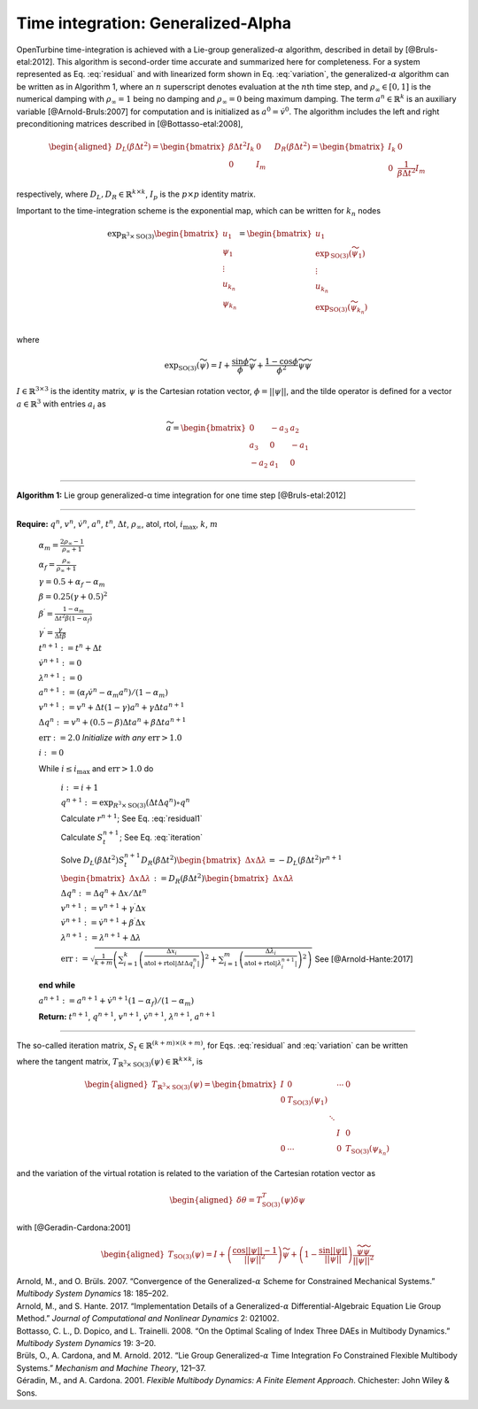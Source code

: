 .. _sec-gen-alpha:

Time integration: Generalized-Alpha
-----------------------------------

OpenTurbine time-integration is achieved with a Lie-group
generalized-:math:`\alpha` algorithm, described in detail by
[@Bruls-etal:2012]. This algorithm is second-order time accurate and
summarized here for completeness. For a system represented as
Eq. :eq:`residual` and with linearized form shown in
Eq. :eq:`variation`, the generalized-:math:`\alpha`
algorithm can be written as in
Algorithm 1, where an
:math:`n` superscript denotes evaluation at the :math:`n`\ th time step,
and :math:`\rho_\infty \in[0,1]` is the numerical damping with
:math:`\rho_\infty = 1` being no damping and :math:`\rho_\infty=0` being
maximum damping. The term :math:`\underline{a}^{n} \in \mathbb{R}^k` is
an auxiliary variable [@Arnold-Bruls:2007] for computation and is
initialized as :math:`\underline{a}^{0}= \dot{\underline{v}}^0`. The
algorithm includes the left and right preconditioning matrices described
in [@Bottasso-etal:2008],

.. math::

   \begin{aligned}
   \underline{\underline{D}}_L\left( \beta \Delta t^2\right) =
   \begin{bmatrix}
   \beta \Delta t^2 \underline{\underline{I}}_k & \underline{\underline{0}} \\
   \underline{\underline{0}} & \underline{\underline{I}}_m
   \end{bmatrix}
   \quad
   \underline{\underline{D}}_R\left( \beta \Delta t^2\right) =
   \begin{bmatrix}
   \underline{\underline{I}}_k & \underline{\underline{0}} \\
   \underline{\underline{0}} & \frac{1}{\beta \Delta t^2} \underline{\underline{I}}_m
   \end{bmatrix}
   \end{aligned}

respectively, where
:math:`\underline{\underline{D}}_L,\underline{\underline{D}}_R \in \mathbb{R}^{k\times k}`,
:math:`\underline{\underline{I}}_p` is the :math:`p \times p` identity
matrix.

Important to the time-integration scheme is the exponential map, which
can be written for :math:`k_n` nodes

.. math::

   \exp_{\mathbb{R}^3\times\mathrm{SO(3)}} 
   \begin{bmatrix} 
   \underline{u}_1 \\
   \underline{\psi}_1 \\
   \vdots \\
   \underline{u}_{k_n} \\
   \underline{\psi}_{k_n} 
   \end{bmatrix} 
   = \begin{bmatrix} 
   \underline{u}_1 \\ 
   \exp_\mathrm{SO(3)} \left(\widetilde{\psi}_1\right) \\
   \vdots \\
   \underline{u}_{k_n} \\ 
   \exp_\mathrm{SO(3)} \left(\widetilde{\psi}_{k_n}\right) \\
   \end{bmatrix}

where

.. math:: \exp_\mathrm{SO(3)}\left(\widetilde{\psi}\right)  = \underline{\underline{I}} + \frac{\sin \phi}{\phi} \widetilde{\psi} + \frac{1-\cos \phi}{\phi^2} \widetilde{\psi}\widetilde{\psi}

:math:`\underline{\underline{I}} \in \mathbb{R}^{3 \times 3}` is the
identity matrix, :math:`\underline{\psi}` is the Cartesian rotation
vector, :math:`\phi = || \underline{\psi} ||`, and the tilde operator is
defined for a vector :math:`\underline{a}\in \mathbb{R}^3` with entries
:math:`a_i` as

.. math::

   \widetilde{a} =
   \begin{bmatrix}
   0 & -a_3 & a_2 \\
   a_3 & 0 & -a_1 \\
   -a_2 & a_1 & 0
   \end{bmatrix}



----------------------------------------------

**Algorithm 1:** Lie group generalized-α time integration for one time step [@Bruls-etal:2012]

----------------------------------------------

**Require:** :math:`\underline{q}^n`, :math:`\underline{v}^n`, :math:`\dot{\underline{v}}^n`, :math:`\underline{a}^n`, :math:`t^n`, :math:`\Delta t`, :math:`\rho_\infty`, atol, rtol, :math:`i_\mathrm{max}`, :math:`k`, :math:`m`

      :math:`\alpha_m = \frac{2 \rho_\infty - 1}{\rho_\infty+1}`

      :math:`\alpha_f = \frac{\rho_\infty}{\rho_\infty+1}`

      :math:`\gamma = 0.5 + \alpha_f - \alpha_m`

      :math:`\beta = 0.25 \left( \gamma + 0.5\right)^2`

      :math:`\beta^\prime = \frac{1-\alpha_m}{\Delta t^2 \beta (1-\alpha_f)}`

      :math:`\gamma^\prime = \frac{\gamma}{\Delta t \beta}`

      :math:`t^{n+1} := t^n + \Delta t`

      :math:`\dot{\underline{v}}^{n+1} := \underline{0}`

      :math:`\underline{\lambda}^{n+1} := \underline{0}`

      :math:`\underline{a}^{n+1} := (\alpha_f \dot{\underline{v}}^{n} - \alpha_m \underline{a}^n)/(1-\alpha_m)`

      :math:`\underline{v}^{n+1} := \underline{v}^n + \Delta t (1-\gamma) \underline{a}^n + \gamma \Delta t \underline{a}^{n+1}`

      :math:`\Delta \underline{q}^n := \underline{v}^n+(0.5-\beta) \Delta t \underline{a}^n + \beta \Delta t \underline{a}^{n+1}`

      :math:`\mathrm{err} := 2.0`    *Initialize with any* :math:`\mathrm{err} > 1.0` 

      :math:`i := 0` 

      While :math:`i \le i_\mathrm{max}` and :math:`\mathrm{err} > 1.0` do

          :math:`i := i+1`

          :math:`\underline{q}^{n+1} := \exp_{\underline{\underline{R}}^3\times \mathrm{SO(3)}} ( \Delta t \Delta \underline{q}^n ) \circ \underline{q}^n`

          Calculate :math:`\underline{r}^{n+1}`; See Eq. :eq:`residual1` 

          Calculate :math:`\underline{\underline{S}}_t^{n+1}`; See Eq. :eq:`iteration`  

          Solve :math:`\underline{\underline{D}}_L(\beta \Delta t^2) \underline{\underline{S}}_t^{n+1} \underline{\underline{D}}_R(\beta \Delta t^2) \begin{bmatrix} \Delta \underline{x} \Delta \underline{\lambda} \end{bmatrix}= -\underline{\underline{D}}_L(\beta \Delta t^2) \underline{r}^{n+1}`

          :math:`\begin{bmatrix} \Delta \underline{x} \Delta \underline{\lambda} \end{bmatrix} := \underline{\underline{D}}_R(\beta \Delta t^2) \begin{bmatrix} \Delta \underline{x} \Delta \underline{\lambda} \end{bmatrix}`

          :math:`\Delta \underline{q}^n := \Delta \underline{q}^n + \Delta \underline{x}/\Delta t^n`

          :math:`\underline{v}^{n+1} := \underline{v}^{n+1} + \gamma^\prime \Delta \underline{x}`

          :math:`\dot{\underline{v}}^{n+1} := \dot{\underline{v}}^{n+1} + \beta^\prime \Delta \underline{x}`

          :math:`\underline{\lambda}^{n+1} := \underline{\lambda}^{n+1} + \Delta \underline{\lambda}`

          :math:`\mathrm{err} := \sqrt{ \frac{1}{k + m} \left( \sum_{i=1}^{k} \left( \frac{ \Delta x_i }{  \mathrm{atol} + \mathrm{rtol} \left| \Delta t \Delta q_i^n \right| } \right)^2 + \sum_{i=1}^{m} \left( \frac{ \Delta \lambda_i }{  \mathrm{atol} + \mathrm{rtol} \left| \lambda_i^{n + 1} \right| } \right)^2 \right) }` See [@Arnold-Hante:2017]

      **end while**
    
      :math:`\underline{a}^{n+1} := \underline{a}^{n+1} + \dot{\underline{v}}^{n+1}\left( 1 - \alpha_f\right) / \left( 1 - \alpha_m\right)`

      **Return:** :math:`t^{n+1}`, :math:`\underline{q}^{n+1}`,
      :math:`\underline{v}^{n+1}`, :math:`\dot{\underline{v}}^{n+1}`,
      :math:`\underline{\lambda}^{n+1}`, :math:`\underline{a}^{n+1}`

--------------------------------------------------------------

The so-called iteration matrix,
:math:`\underline{\underline{S}}_t \in \mathbb{R}^{(k+m)\times (k+m)}`,
for Eqs. :eq:`residual` and :eq:`variation` can be written

.. math:: \underline{\underline{S}}_t = \begin{bmatrix}
   \underline{\underline{M}} \beta'+\underline{\underline{G}} \gamma' + \left(\underline{\underline{K}} + \underline{\underline{K}}^\Phi\right)\, \underline{\underline{T}}_{\mathbb{R}^3\times \mathrm{SO(3)}}^T(\Delta t \Delta q) & \underline{\underline{B}}^T \\
   \underline{\underline{B}}\,\underline{\underline{T}}_{\mathbb{R}^3\times \mathrm{SO(3)}}^T(\Delta t \Delta q)                     & \underline{\underline{0}}
   \end{bmatrix}
   :label: iteration

where the tangent matrix,
:math:`\underline{\underline{T}}_{\mathbb{R}^3\times \mathrm{SO(3)}}(\underline{\psi}) \in \mathbb{R}^{k\times k}`,
is

.. math::

   \begin{aligned}
   \underline{\underline{T}}_{\mathbb{R}^3\times \mathrm{SO(3)}}(\underline{\psi})  = 
   \begin{bmatrix} 
   \underline{\underline{I}} & \underline{\underline{0}}                            &        & \cdots &  \underline{\underline{0}}\\ 
   \underline{\underline{0}} & \underline{\underline{T}}_{\mathrm{SO(3)}}(\underline{\psi}_1) &        &        & \\
          &                                   &\ddots  &        & \\
          &                                   &        & \underline{\underline{I}} & \underline{\underline{0}} \\
    \underline{\underline{0}}&   \cdots                          &        & \underline{\underline{0}} & \underline{\underline{T}}_{\mathrm{SO(3)}}(\underline{\psi}_{k_n}) 
   \end{bmatrix}
   \end{aligned}

and the variation of the virtual rotation is related to the variation of
the Cartesian rotation vector as

.. math::

   \begin{aligned}
   \delta \underline{\theta} = \underline{\underline{T}}_{\mathrm{SO(3)}}^T(\underline{\psi}) \delta \underline{\psi}
   \end{aligned}

with [@Geradin-Cardona:2001]

.. math::

   \begin{aligned}
   \underline{\underline{T}}_{\mathrm{SO(3)}}(\underline{\psi}) = \underline{\underline{I}} 
   + \left(\frac{\cos ||\underline{\psi}|| -1}{||\underline{\psi}||^2} \right) \widetilde{\psi}
   +\left(1- \frac{\sin ||\underline{\psi}||}{||\underline{\psi}||}\right) 
   \frac{\widetilde{\psi} \widetilde{\psi}}{||\underline{\psi}||^2}
   \end{aligned}

.. container:: references csl-bib-body hanging-indent
   :name: refs

   .. container:: csl-entry
      :name: ref-Arnold-Bruls:2007

      Arnold, M., and O. Brüls. 2007. “Convergence of the
      Generalized-:math:`\alpha` Scheme for Constrained Mechanical
      Systems.” *Multibody System Dynamics* 18: 185–202.

   .. container:: csl-entry
      :name: ref-Arnold-Hante:2017

      Arnold, M., and S. Hante. 2017. “Implementation Details of a
      Generalized-:math:`\alpha` Differential-Algebraic Equation Lie
      Group Method.” *Journal of Computational and Nonlinear Dynamics*
      2: 021002.

   .. container:: csl-entry
      :name: ref-Bottasso-etal:2008

      Bottasso, C. L., D. Dopico, and L. Trainelli. 2008. “On the
      Optimal Scaling of Index Three DAEs in Multibody Dynamics.”
      *Multibody System Dynamics* 19: 3–20.

   .. container:: csl-entry
      :name: ref-Bruls-etal:2012

      Brüls, O., A. Cardona, and M. Arnold. 2012. “Lie Group
      Generalized-:math:`\alpha` Time Integration Fo Constrained
      Flexible Multibody Systems.” *Mechanism and Machine Theory*,
      121–37.

   .. container:: csl-entry
      :name: ref-Geradin-Cardona:2001

      Géradin, M., and A. Cardona. 2001. *Flexible Multibody Dynamics: A
      Finite Element Approach*. Chichester: John Wiley & Sons.
